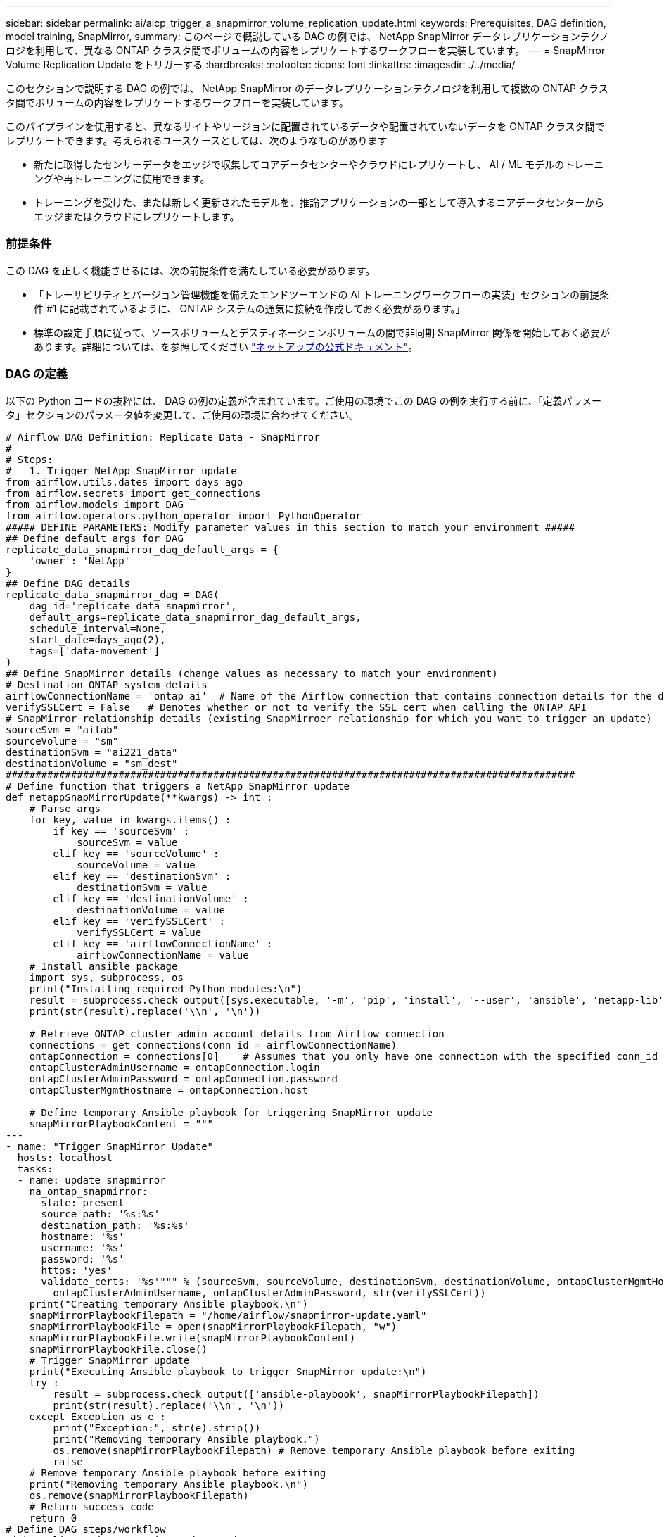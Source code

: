 ---
sidebar: sidebar 
permalink: ai/aicp_trigger_a_snapmirror_volume_replication_update.html 
keywords: Prerequisites, DAG definition, model training, SnapMirror, 
summary: このページで概説している DAG の例では、 NetApp SnapMirror データレプリケーションテクノロジを利用して、異なる ONTAP クラスタ間でボリュームの内容をレプリケートするワークフローを実装しています。 
---
= SnapMirror Volume Replication Update をトリガーする
:hardbreaks:
:nofooter: 
:icons: font
:linkattrs: 
:imagesdir: ./../media/


[role="lead"]
このセクションで説明する DAG の例では、 NetApp SnapMirror のデータレプリケーションテクノロジを利用して複数の ONTAP クラスタ間でボリュームの内容をレプリケートするワークフローを実装しています。

このパイプラインを使用すると、異なるサイトやリージョンに配置されているデータや配置されていないデータを ONTAP クラスタ間でレプリケートできます。考えられるユースケースとしては、次のようなものがあります

* 新たに取得したセンサーデータをエッジで収集してコアデータセンターやクラウドにレプリケートし、 AI / ML モデルのトレーニングや再トレーニングに使用できます。
* トレーニングを受けた、または新しく更新されたモデルを、推論アプリケーションの一部として導入するコアデータセンターからエッジまたはクラウドにレプリケートします。




=== 前提条件

この DAG を正しく機能させるには、次の前提条件を満たしている必要があります。

* 「トレーサビリティとバージョン管理機能を備えたエンドツーエンドの AI トレーニングワークフローの実装」セクションの前提条件 #1 に記載されているように、 ONTAP システムの通気に接続を作成しておく必要があります。」
* 標準の設定手順に従って、ソースボリュームとデスティネーションボリュームの間で非同期 SnapMirror 関係を開始しておく必要があります。詳細については、を参照してください http://docs.netapp.com/["ネットアップの公式ドキュメント"^]。




=== DAG の定義

以下の Python コードの抜粋には、 DAG の例の定義が含まれています。ご使用の環境でこの DAG の例を実行する前に、「定義パラメータ」セクションのパラメータ値を変更して、ご使用の環境に合わせてください。

....
# Airflow DAG Definition: Replicate Data - SnapMirror
#
# Steps:
#   1. Trigger NetApp SnapMirror update
from airflow.utils.dates import days_ago
from airflow.secrets import get_connections
from airflow.models import DAG
from airflow.operators.python_operator import PythonOperator
##### DEFINE PARAMETERS: Modify parameter values in this section to match your environment #####
## Define default args for DAG
replicate_data_snapmirror_dag_default_args = {
    'owner': 'NetApp'
}
## Define DAG details
replicate_data_snapmirror_dag = DAG(
    dag_id='replicate_data_snapmirror',
    default_args=replicate_data_snapmirror_dag_default_args,
    schedule_interval=None,
    start_date=days_ago(2),
    tags=['data-movement']
)
## Define SnapMirror details (change values as necessary to match your environment)
# Destination ONTAP system details
airflowConnectionName = 'ontap_ai'  # Name of the Airflow connection that contains connection details for the destination ONTAP system's cluster admin account
verifySSLCert = False   # Denotes whether or not to verify the SSL cert when calling the ONTAP API
# SnapMirror relationship details (existing SnapMirroer relationship for which you want to trigger an update)
sourceSvm = "ailab"
sourceVolume = "sm"
destinationSvm = "ai221_data"
destinationVolume = "sm_dest"
################################################################################################
# Define function that triggers a NetApp SnapMirror update
def netappSnapMirrorUpdate(**kwargs) -> int :
    # Parse args
    for key, value in kwargs.items() :
        if key == 'sourceSvm' :
            sourceSvm = value
        elif key == 'sourceVolume' :
            sourceVolume = value
        elif key == 'destinationSvm' :
            destinationSvm = value
        elif key == 'destinationVolume' :
            destinationVolume = value
        elif key == 'verifySSLCert' :
            verifySSLCert = value
        elif key == 'airflowConnectionName' :
            airflowConnectionName = value
    # Install ansible package
    import sys, subprocess, os
    print("Installing required Python modules:\n")
    result = subprocess.check_output([sys.executable, '-m', 'pip', 'install', '--user', 'ansible', 'netapp-lib'])
    print(str(result).replace('\\n', '\n'))

    # Retrieve ONTAP cluster admin account details from Airflow connection
    connections = get_connections(conn_id = airflowConnectionName)
    ontapConnection = connections[0]    # Assumes that you only have one connection with the specified conn_id configured in Airflow
    ontapClusterAdminUsername = ontapConnection.login
    ontapClusterAdminPassword = ontapConnection.password
    ontapClusterMgmtHostname = ontapConnection.host

    # Define temporary Ansible playbook for triggering SnapMirror update
    snapMirrorPlaybookContent = """
---
- name: "Trigger SnapMirror Update"
  hosts: localhost
  tasks:
  - name: update snapmirror
    na_ontap_snapmirror:
      state: present
      source_path: '%s:%s'
      destination_path: '%s:%s'
      hostname: '%s'
      username: '%s'
      password: '%s'
      https: 'yes'
      validate_certs: '%s'""" % (sourceSvm, sourceVolume, destinationSvm, destinationVolume, ontapClusterMgmtHostname,
        ontapClusterAdminUsername, ontapClusterAdminPassword, str(verifySSLCert))
    print("Creating temporary Ansible playbook.\n")
    snapMirrorPlaybookFilepath = "/home/airflow/snapmirror-update.yaml"
    snapMirrorPlaybookFile = open(snapMirrorPlaybookFilepath, "w")
    snapMirrorPlaybookFile.write(snapMirrorPlaybookContent)
    snapMirrorPlaybookFile.close()
    # Trigger SnapMirror update
    print("Executing Ansible playbook to trigger SnapMirror update:\n")
    try :
        result = subprocess.check_output(['ansible-playbook', snapMirrorPlaybookFilepath])
        print(str(result).replace('\\n', '\n'))
    except Exception as e :
        print("Exception:", str(e).strip())
        print("Removing temporary Ansible playbook.")
        os.remove(snapMirrorPlaybookFilepath) # Remove temporary Ansible playbook before exiting
        raise
    # Remove temporary Ansible playbook before exiting
    print("Removing temporary Ansible playbook.\n")
    os.remove(snapMirrorPlaybookFilepath)
    # Return success code
    return 0
# Define DAG steps/workflow
with replicate_data_snapmirror_dag as dag :
    # Define step to trigger a NetApp SnapMirror update
    trigger_snapmirror = PythonOperator(
        task_id='trigger-snapmirror',
        python_callable=netappSnapMirrorUpdate,
        op_kwargs={
            'airflowConnectionName': airflowConnectionName,
            'verifySSLCert': verifySSLCert,
            'sourceSvm': sourceSvm,
            'sourceVolume': sourceVolume,
            'destinationSvm': destinationSvm,
            'destinationVolume': destinationVolume
        },
        dag=dag
    )
....
link:aicp_trigger_a_cloud_sync_replication_update.html["次の手順： Cloud Sync レプリケーションの更新をトリガーします"]

